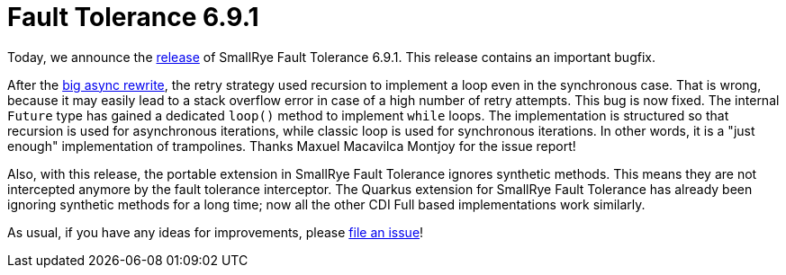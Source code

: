 :page-layout: post
:page-title: Fault Tolerance 6.9.1
:page-synopsis: SmallRye Fault Tolerance 6.9.1 released!
:page-tags: [announcement, microprofile]
:page-date: 2025-04-23 08:00:00.000 +0100
:page-author: lthon
:smallrye-ft: SmallRye Fault Tolerance
:microprofile-ft: MicroProfile Fault Tolerance

= Fault Tolerance 6.9.1

Today, we announce the https://github.com/smallrye/smallrye-fault-tolerance/releases/tag/6.9.1[release] of {smallrye-ft} 6.9.1.
This release contains an important bugfix.

After the link:/blog/fault-tolerance-6-7-0[big async rewrite], the retry strategy used recursion to implement a loop even in the synchronous case.
That is wrong, because it may easily lead to a stack overflow error in case of a high number of retry attempts.
This bug is now fixed.
The internal `Future` type has gained a dedicated `loop()` method to implement `while` loops.
The implementation is structured so that recursion is used for asynchronous iterations, while classic loop is used for synchronous iterations.
In other words, it is a "just enough" implementation of trampolines.
Thanks Maxuel Macavilca Montjoy for the issue report!

Also, with this release, the portable extension in {smallrye-ft} ignores synthetic methods.
This means they are not intercepted anymore by the fault tolerance interceptor.
The Quarkus extension for {smallrye-ft} has already been ignoring synthetic methods for a long time; now all the other CDI Full based implementations work similarly.

As usual, if you have any ideas for improvements, please https://github.com/smallrye/smallrye-fault-tolerance/issues[file an issue]!
